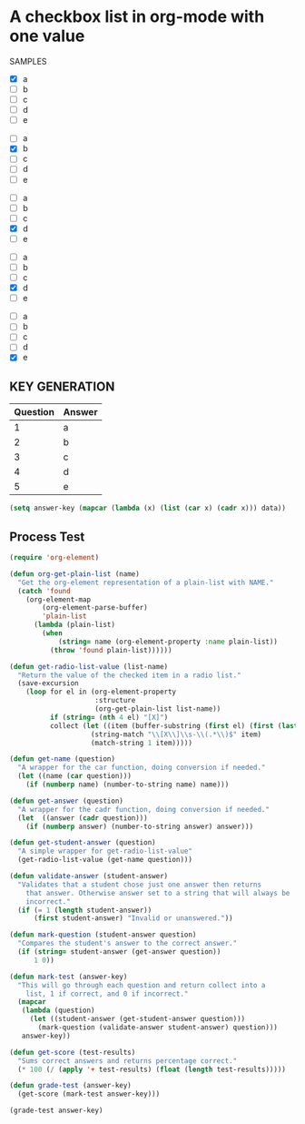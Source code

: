* A checkbox list in org-mode with one value
  
  SAMPLES
  
  #+name: 1
  - [X] a
  - [ ] b
  - [ ] c
  - [ ] d
  - [ ] e

  #+name: 2
  - [ ] a
  - [X] b
  - [ ] c
  - [ ] d
  - [ ] e
 

  #+name: 3 
  - [ ] a
  - [ ] b
  - [ ] c
  - [X] d
  - [ ] e

  #+name: 4
  - [ ] a
  - [ ] b
  - [ ] c
  - [X] d
  - [ ] e

  #+name: 5 
  - [ ] a
  - [ ] b
  - [ ] c
  - [ ] d
  - [X] e
    
** KEY GENERATION

   #+name: key
   | Question | Answer |
   |----------+--------|
   |        1 | a      |
   |        2 | b      |
   |        3 | c      |
   |        4 | d      |
   |        5 | e      |
   


   #+begin_src emacs-lisp :exports code :var data=key
     (setq answer-key (mapcar (lambda (x) (list (car x) (cadr x))) data))
   #+end_src

** Process Test
    
#+begin_src emacs-lisp
  (require 'org-element)

  (defun org-get-plain-list (name)
    "Get the org-element representation of a plain-list with NAME."
    (catch 'found
      (org-element-map
          (org-element-parse-buffer)
          'plain-list
        (lambda (plain-list)
          (when
              (string= name (org-element-property :name plain-list))
            (throw 'found plain-list))))))

  (defun get-radio-list-value (list-name)
    "Return the value of the checked item in a radio list."
    (save-excursion
      (loop for el in (org-element-property
                       :structure
                       (org-get-plain-list list-name))
            if (string= (nth 4 el) "[X]")
            collect (let ((item (buffer-substring (first el) (first (last el)))))
                      (string-match "\\[X\\]\\s-\\(.*\\)$" item)
                      (match-string 1 item)))))

  (defun get-name (question)
    "A wrapper for the car function, doing conversion if needed."
    (let ((name (car question)))
      (if (numberp name) (number-to-string name) name)))

  (defun get-answer (question)
    "A wrapper for the cadr function, doing conversion if needed."
    (let  ((answer (cadr question)))
      (if (numberp answer) (number-to-string answer) answer)))

  (defun get-student-answer (question)
    "A simple wrapper for get-radio-list-value"
    (get-radio-list-value (get-name question)))

  (defun validate-answer (student-answer)
    "Validates that a student chose just one answer then returns
      that answer. Otherwise answer set to a string that will always be
      incorrect."
    (if (= 1 (length student-answer))
        (first student-answer) "Invalid or unanswered."))

  (defun mark-question (student-answer question)
    "Compares the student's answer to the correct answer."
    (if (string= student-answer (get-answer question))
        1 0))

  (defun mark-test (answer-key)
    "This will go through each question and return collect into a
      list, 1 if correct, and 0 if incorrect."
    (mapcar
     (lambda (question)
       (let ((student-answer (get-student-answer question)))
         (mark-question (validate-answer student-answer) question)))
     answer-key))

  (defun get-score (test-results)
    "Sums correct answers and returns percentage correct."
    (* 100 (/ (apply '+ test-results) (float (length test-results)))))

  (defun grade-test (answer-key)
    (get-score (mark-test answer-key)))

  (grade-test answer-key)
#+end_src
